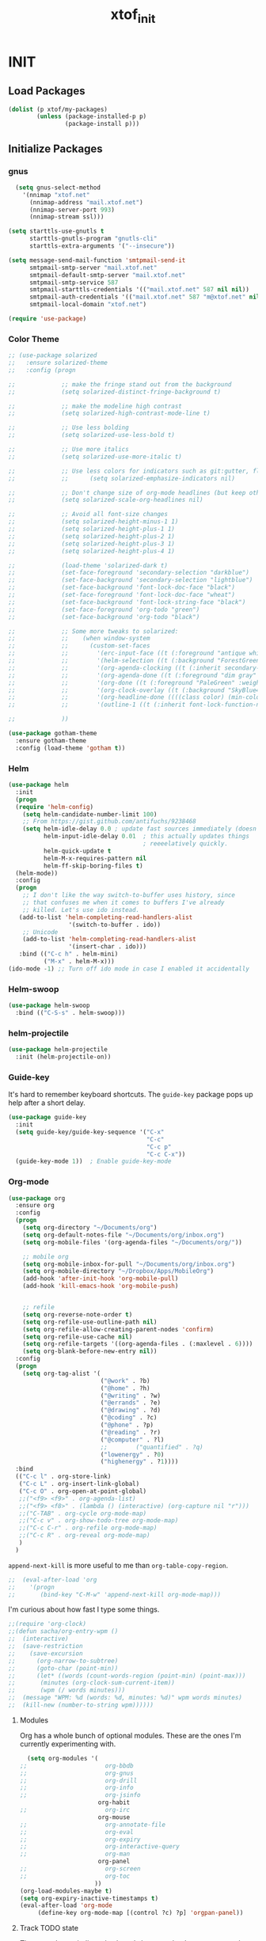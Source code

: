 #+TITLE: xtof_init

* INIT
** Load Packages

#+begin_src emacs-lisp
  (dolist (p xtof/my-packages)
          (unless (package-installed-p p)
                  (package-install p)))
#+end_src
   
** Initialize Packages
*** gnus
#+BEGIN_SRC emacs-lisp
  (setq gnus-select-method
    '(nnimap "xtof.net"
      (nnimap-address "mail.xtof.net")
      (nnimap-server-port 993)
      (nnimap-stream ssl)))

(setq starttls-use-gnutls t
      starttls-gnutls-program "gnutls-cli"
      starttls-extra-arguments '("--insecure"))

(setq message-send-mail-function 'smtpmail-send-it
      smtpmail-smtp-server "mail.xtof.net"
      smtpmail-default-smtp-server "mail.xtof.net"
      smtpmail-smtp-service 587
      smtpmail-starttls-credentials '(("mail.xtof.net" 587 nil nil))
      smtpmail-auth-credentials '(("mail.xtof.net" 587 "m@xtof.net" nil))
      smtpmail-local-domain "xtof.net")
#+END_SRC

#+begin_src emacs-lisp
  (require 'use-package)
#+end_src
*** Color Theme

#+begin_src emacs-lisp
  ;; (use-package solarized
  ;;   :ensure solarized-theme
  ;;   :config (progn
              
  ;;             ;; make the fringe stand out from the background
  ;;             (setq solarized-distinct-fringe-background t)

  ;;             ;; make the modeline high contrast
  ;;             (setq solarized-high-contrast-mode-line t)

  ;;             ;; Use less bolding
  ;;             (setq solarized-use-less-bold t)

  ;;             ;; Use more italics
  ;;             (setq solarized-use-more-italic t)

  ;;             ;; Use less colors for indicators such as git:gutter, flycheck and similar.
  ;;             ;;      (setq solarized-emphasize-indicators nil)

  ;;             ;; Don't change size of org-mode headlines (but keep other size-changes)
  ;;             (setq solarized-scale-org-headlines nil)

  ;;             ;; Avoid all font-size changes
  ;;             (setq solarized-height-minus-1 1)
  ;;             (setq solarized-height-plus-1 1)
  ;;             (setq solarized-height-plus-2 1)
  ;;             (setq solarized-height-plus-3 1)
  ;;             (setq solarized-height-plus-4 1)

  ;;             (load-theme 'solarized-dark t)
  ;;             (set-face-foreground 'secondary-selection "darkblue")
  ;;             (set-face-background 'secondary-selection "lightblue")
  ;;             (set-face-background 'font-lock-doc-face "black")
  ;;             (set-face-foreground 'font-lock-doc-face "wheat")
  ;;             (set-face-background 'font-lock-string-face "black")
  ;;             (set-face-foreground 'org-todo "green")
  ;;             (set-face-background 'org-todo "black")
              
  ;;             ;; Some more tweaks to solarized:
  ;;             ;;    (when window-system
  ;;             ;;      (custom-set-faces
  ;;             ;;        '(erc-input-face ((t (:foreground "antique white"))))
  ;;             ;;        '(helm-selection ((t (:background "ForestGreen" :foreground "black"))))
  ;;             ;;        '(org-agenda-clocking ((t (:inherit secondary-selection :foreground "black"))) t)
  ;;             ;;        '(org-agenda-done ((t (:foreground "dim gray" :strike-through nil))))
  ;;             ;;        '(org-done ((t (:foreground "PaleGreen" :weight normal :strike-through t))))
  ;;             ;;        '(org-clock-overlay ((t (:background "SkyBlue4" :foreground "black"))))
  ;;             ;;        '(org-headline-done ((((class color) (min-colors 16) (background dark)) (:foreground "LightSalmon" :strike-through t))))
  ;;             ;;        '(outline-1 ((t (:inherit font-lock-function-name-face :foreground "cornflower blue")))))))

  ;;             ))
#+end_src

#+begin_src emacs-lisp
  (use-package gotham-theme
    :ensure gotham-theme
    :config (load-theme 'gotham t))
#+end_src

*** Helm

#+begin_src emacs-lisp
  (use-package helm
    :init
    (progn 
    (require 'helm-config) 
      (setq helm-candidate-number-limit 100)
      ;; From https://gist.github.com/antifuchs/9238468
      (setq helm-idle-delay 0.0 ; update fast sources immediately (doesn't).
            helm-input-idle-delay 0.01  ; this actually updates things
                                        ; reeeelatively quickly.
            helm-quick-update t
            helm-M-x-requires-pattern nil
            helm-ff-skip-boring-files t)
    (helm-mode))
    :config
    (progn
      ;; I don't like the way switch-to-buffer uses history, since
      ;; that confuses me when it comes to buffers I've already
      ;; killed. Let's use ido instead.
     (add-to-list 'helm-completing-read-handlers-alist 
                   '(switch-to-buffer . ido))
      ;; Unicode
      (add-to-list 'helm-completing-read-handlers-alist 
                   '(insert-char . ido)))
     :bind (("C-c h" . helm-mini) 
            ("M-x" . helm-M-x)))
  (ido-mode -1) ;; Turn off ido mode in case I enabled it accidentally
#+end_src

*** Helm-swoop
#+begin_src emacs-lisp
  (use-package helm-swoop
    :bind (("C-S-s" . helm-swoop)))
#+end_src
*** helm-projectile
#+begin_src emacs-lisp
  (use-package helm-projectile
    :init (helm-projectile-on))
#+end_src
*** Guide-key
It's hard to remember keyboard shortcuts. The =guide-key= package pops up help after a short delay.
#+begin_src emacs-lisp
  (use-package guide-key
    :init
    (setq guide-key/guide-key-sequence '("C-x"
                                         "C-c"
                                         "C-c p"
                                         "C-c C-x"))
    (guide-key-mode 1))  ; Enable guide-key-mode
#+end_src
*** Org-mode

#+begin_src emacs-lisp
  (use-package org
    :ensure org
    :config
    (progn
      (setq org-directory "~/Documents/org")
      (setq org-default-notes-file "~/Documents/org/inbox.org")
      (setq org-mobile-files '(org-agenda-files "~/Documents/org/"))

      ;; mobile org
      (setq org-mobile-inbox-for-pull "~/Documents/org/inbox.org")
      (setq org-mobile-directory "~/Dropbox/Apps/MobileOrg")
      (add-hook 'after-init-hook 'org-mobile-pull)
      (add-hook 'kill-emacs-hook 'org-mobile-push)


      ;; refile
      (setq org-reverse-note-order t)
      (setq org-refile-use-outline-path nil)
      (setq org-refile-allow-creating-parent-nodes 'confirm)
      (setq org-refile-use-cache nil)
      (setq org-refile-targets '((org-agenda-files . (:maxlevel . 6))))
      (setq org-blank-before-new-entry nil)) 
    :config
    (progn
      (setq org-tag-alist '(
                            ("@work" . ?b) 
                            ("@home" . ?h) 
                            ("@writing" . ?w)
                            ("@errands" . ?e) 
                            ("@drawing" . ?d)
                            ("@coding" . ?c)
                            ("@phone" . ?p)
                            ("@reading" . ?r)
                            ("@computer" . ?l)
                            ;;        ("quantified" . ?q)
                            ("lowenergy" . ?0)
                            ("highenergy" . ?1)))) 
    :bind
    (("C-c l" . org-store-link)
     ("C-c L" . org-insert-link-global)
     ("C-c O" . org-open-at-point-global)
     ;;("<f9> <f9>" . org-agenda-list)
     ;;("<f9> <f8>" . (lambda () (interactive) (org-capture nil "r")))
     ;;("C-TAB" . org-cycle org-mode-map)
     ;;("C-c v" . org-show-todo-tree org-mode-map)
     ;;("C-c C-r" . org-refile org-mode-map)
     ;;("C-c R" . org-reveal org-mode-map)
     )
    )
#+end_src

=append-next-kill= is more useful to me than =org-table-copy-region=.

#+begin_src emacs-lisp
;;  (eval-after-load 'org
;;    '(progn
;;       (bind-key "C-M-w" 'append-next-kill org-mode-map)))
#+end_src

# **** Estimating WPM
I'm curious about how fast I type some things.
#+begin_src emacs-lisp
;;(require 'org-clock)
;;(defun sacha/org-entry-wpm ()
;;  (interactive)
;;  (save-restriction
;;    (save-excursion
;;      (org-narrow-to-subtree)
;;      (goto-char (point-min))
;;      (let* ((words (count-words-region (point-min) (point-max)))
;;	     (minutes (org-clock-sum-current-item))
;;	     (wpm (/ words minutes)))
;;	(message "WPM: %d (words: %d, minutes: %d)" wpm words minutes)
;;	(kill-new (number-to-string wpm))))))
#+end_src

**** Modules

Org has a whole bunch of optional modules. These are the ones I'm
currently experimenting with.
#+begin_src emacs-lisp
  (setq org-modules '(
;;                      org-bbdb 
;;                      org-gnus
;;                      org-drill
;;                      org-info
;;                      org-jsinfo
                      org-habit
;;                      org-irc
                      org-mouse
;;                      org-annotate-file
;;                      org-eval
;;                      org-expiry
;;                      org-interactive-query
;;                      org-man
                      org-panel
;;                      org-screen
;;                      org-toc
                     ))
(org-load-modules-maybe t)
(setq org-expiry-inactive-timestamps t)
(eval-after-load 'org-mode
     (define-key org-mode-map [(control ?c) ?p] 'orgpan-panel))
#+end_src

**** Track TODO state

The parentheses indicate keyboard shortcuts that I can use to set the task state. @ and ! toggle logging.

#+begin_src emacs-lisp
  (setq org-use-fast-todo-selection t) ;; actually seems to be true by default
  (setq org-treat-S-cursor-todo-selection-as-state-change nil)

  (setq org-todo-keywords
        '((sequence
           "TODO(t)"  ; next action
           "NEXT(n!/!)"
           ;;      "TOBLOG(b)"  ; next action
           "STARTED(s)"
           "WAITING(w@/!)"
           "SOMEDAY(.)"
           "|"
           "DONE(x!)"
           "CANCELLED(c@)")
          (sequence
           "TODELEGATE(-)"
           "DELEGATED(d)"
           "COMPLETE(x)")))
#+end_src

#+begin_src emacs-lisp
  (setq org-todo-keyword-faces
        '(("TODO" :foreground "firebrick" :weight bold)
          ("NEXT" :foreground "red" :weight bold)
          ("STARTED" :foreground "gold" :weight bold)
          ("WAITING" :foreground "chocolate" :weight bold)
          ("SOMEDAY" :foreground "light steel blue" :weight bold)
          ("DONE" :foreground "olive drab" :weight bold)
          ("CANCELLED" :foreground "dim gray" :weight bold)
          ("TODELEGATE" :foreground "firebrick" :weight bold)
          ("DELEGATED" :foreground "chocolate" :weight bold)
          ("COMPLETE" :foreground "olive drab" :weight bold)))
#+end_src

#+begin_src emacs-lisp
  ;; Parent can't be marked as done unless all children are done
  (setq org-enforce-todo-dependencies t)
  (defun org-summary-todo (n-done n-not-done)
    "Switch entry to DONE when all subentries are done, to TODO otherwise."
    (let (org-log-done org-log-states)   ; turn off logging
      (org-todo (if (= n-not-done 0) "DONE" "TODO"))))
#+end_src

# #+begin_src emacs-lisp
#   (setq org-todo-state-tags-triggers
#         (quote (("CANCELLED" ("CANCELLED" . t))
#                 ("WAITING" ("WAITING" . t))
#                 ("HOLD" ("WAITING") ("HOLD" . t))
#                 (done ("WAITING") ("HOLD"))
#                 ("TODO" ("WAITING") ("CANCELLED") ("HOLD"))
#                 ("NEXT" ("WAITING") ("CANCELLED") ("HOLD"))
#                 ("DONE" ("WAITING") ("CANCELLED") ("HOLD")))))
# #+end_src
**** Projects

Projects are headings with the =:project:= tag, so we generally don't
want that tag inherited, except when we display unscheduled tasks that
don't belong to any projects.

#+begin_src emacs-lisp
;;  (setq org-tags-exclude-from-inheritance '("project"))
#+end_src

This code makes it easy for me to focus on one project and its tasks.

# #+begin_src emacs-lisp
#   (add-to-list 'org-speed-commands-user '("N" org-narrow-to-subtree))
#   (add-to-list 'org-speed-commands-user '("W" widen))
#   (defun sacha/org-agenda-for-subtree ()
#     (interactive)
#     (if (derived-mode-p 'org-agenda-mode)
#       (let* ((marker (or (org-get-at-bol 'org-marker)
#                          (org-agenda-error)))
#              (hdmarker (or (org-get-at-bol 'org-hd-marker) marker))
#              (pos (marker-position marker))
#              (col (current-column))
#              newhead)
#         (org-with-remote-undo (marker-buffer marker)
#           (with-current-buffer (marker-buffer marker)
#             (widen)
#            (let ((org-agenda-view-columns-initially t))
#              (org-agenda nil "t" 'subtree)))))
#       (let ((org-agenda-view-columns-initially t))
#         (org-agenda nil "t" 'subtree))))
#   (add-to-list 'org-speed-commands-user '("T" sacha/org-agenda-for-subtree))
# #+end_src

There's probably a proper way to do this, maybe with =<=. Oh, that would work nicely. =< C-c a t= too.

**** Enable filtering by effort estimates

That way, it's easy to see short tasks that I can finish.

#+begin_src emacs-lisp
;;  (add-to-list 'org-global-properties
;;        '("Effort_ALL". "0:05 0:15 0:30 1:00 2:00 3:00 4:00"))
#+end_src

**** Enable filtering by project theme

That way, it's easy to see the overview.

#+begin_src emacs-lisp
;;  (add-to-list 'org-global-properties
;;        '("Theme_ALL". "Health Money Bitches"))
#+end_src

**** Track time
#+begin_src emacs-lisp
  (setq org-clock-idle-time nil)
  (setq org-log-done 'time)
  (setq org-clock-persist t)
  (org-clock-persistence-insinuate)
  (setq org-clock-report-include-clocking-task t)
  (defadvice org-clock-in (after sacha activate)
    "Mark STARTED when clocked in."
    (save-excursion
      (catch 'exit
        (cond
         ((derived-mode-p 'org-agenda-mode)
          (let* ((marker (or (org-get-at-bol 'org-marker)
                            (org-agenda-error)))
                 (hdmarker (or (org-get-at-bol 'org-hd-marker) marker))
                 (pos (marker-position marker))
                 (col (current-column))
                 newhead)
            (org-with-remote-undo (marker-buffer marker)
              (with-current-buffer (marker-buffer marker)
                (widen)
                (goto-char pos)
                (org-back-to-heading t)
                (if (org-get-todo-state)
                    (org-todo "STARTED"))))))
         (t (if (org-get-todo-state)
                (org-todo "STARTED")))))))
#+end_src

Too many clock entries clutter up a heading.
#+begin_src emacs-lisp
  (setq org-log-into-drawer "LOGBOOK")
  (setq org-clock-into-drawer 1)
#+end_src
**** Habits

     I like using org-habits to track consistency. My task names tend
     to be a bit long, though, so I've configured the graph column to
     show a little bit more to the right.
     
#+begin_src emacs-lisp
  (setq org-habit-graph-column 80)
  (setq org-habit-show-habits-only-for-today t)
  (setq org-habit-show-all-today t)
#+end_src

If you want to use habits, be sure to schedule your tasks and add a STYLE property with the value of =habit= to the tasks you want displayed.

**** Estimating tasks
    
From "Add an effort estimate on the fly when clocking in" on the
[[http://orgmode.org/worg/org-hacks.html][Org Hacks]] page:

#+begin_src emacs-lisp
  (defun xtof/org-mode-ask-effort ()
    "Ask for an effort estimate when clocking in."
    (unless (org-entry-get (point) "Effort")
      (let ((effort
             (completing-read
              "Effort: "
              (org-entry-get-multivalued-property (point) "Effort"))))
        (unless (equal effort "")
          (org-set-property "Effort" effort)))))

  (add-hook 'org-clock-in-prepare-hook 'xtof/org-mode-ask-effort)
#+end_src

**** Flexible scheduling of tasks

I (theoretically) want to be able to schedule tasks for dates like the first Saturday
of every month. Fortunately, [[http://stackoverflow.com/questions/13555385/org-mode-how-to-schedule-repeating-tasks-for-the-first-saturday-of-every-month][someone else has figured that out!]]

#+begin_src emacs-lisp
;; Get this from https://raw.github.com/chenfengyuan/elisp/master/next-spec-day.el
;; (load "~/.emacs.d/elisp/next-spec-day.el" t)
#+end_src

**** org-capture

#+begin_src emacs-lisp
  (defvar xtof/org-basic-task-template
    "* TODO %^{Task} %^G
    %?
    :PROPERTIES:
    :Effort: %^{effort|1:00|0:05|0:15|0:30|2:00|4:00}
    :END:")
  (defvar xtof/org-basic-project-template 
    "* %^{Project} %^Gproject:
    %?
    :PROPERTIES:
    :END:")
#+end_src

#+begin_src emacs-lisp
  (use-package org-capture
    :ensure org
    :config (progn
              (setq org-capture-templates 
                    `(("t"
                       "Task"
                       entry (file+headline "~/Documents/org/inbox.org" "Tasks")
                       ,xtof/org-basic-task-template)
                      ("m"
                       "Memo" 
                       entry (file+datetree "~/Documents/org/memos.org") 
                       "* To:%^{To|Self} Date:%U Subject:%^{Subject} %^G %?") 
                      ("l" 
                       "Log" 
                       entry (file+datetree "~/Documents/org/log.org") 
                       "* %U %^{Description} %?" 
                       :immediate-finish t)
                      ("p" 
                       "Project" 
                       entry (file+headline "~/Documents/org/projects.org" "Projects") 
                       ,xtof/org-basic-project-template)
                      ("h"
                       "Habit"
                       entry (file "~/Documents/org/inbox.org")
                       "* TODO %?\n  SCHEDULED: %t\n  OPENED: %U\n  :PROPERTIES:\n  :STYLE: habit\n  :END:\n  %i")
                      ("n"
                       "Note"
                       entry (file+headline "~/Documents/org/notes.org" "Notes")
                       "* %^{Title}\n%?"))))
    :bind (("C-c c" . org-capture)))
#+end_src

**** Org-Agenda
***** pre-configure

Org agenda custom commands

There are quite a few custom commands here, and I often forget to use
them. =) But it's good to define them, and over time, I'll get the
hang of using these more!

| Key         | Description                                                                                     |
| .           | What am I waiting for?                                                                          |
| T           | Not really an agenda command - shows the to-do tree in the current file                         |
| b           | Shows business-related tasks                                                                    |
| o           | Shows personal tasks and miscellaneous tasks (o: organizer)                                     |
| w           | *Show all tasks for the upcoming week                                                            |
| W           | *Show all tasks for the upcoming week, aside from the routine ones                               |
| g ...       | Show tasks by context: b - business; c - coding; w - writing; p - phone; d - drawing, h - home  |
| 0           | *Show common contexts with up to 3 tasks each, so that I can choose what I feel like working on |
| ) (shift-0) | Show common contexts with all the tasks associated with them                                    |
| 9           | Show common contexts with up to 3 unscheduled tasks each                                        |
| ( (shift-9) | Show common contexts with all the unscheduled tasks associated with them                        |
| d           | Timeline for today (agenda, clock summary)                                                      |
| u           | Unscheduled tasks to do if I have free time                                                     |
| U           | Unscheduled tasks that are not part of projects                                                 |
| P           | Tasks by priority                                                                               |
| p           | My projects                                                                                     |
| 2           | Projects with tasks                                                                             |

# ;;    (defun sacha/org-agenda-skip-scheduled ()
# ;;      (org-agenda-skip-entry-if 'scheduled 'deadline 'regexp "\n]+>"))
# ;;    (setq org-agenda-custom-commands
# ;;          `(("T" tags-todo "TODO=\"TODO\"-goal-routine-SCHEDULED={.+}")
# ;;            ("b" todo ""
# ;;             ((org-agenda-files '("~/personal/business.org"))))
# ;;            ("B" todo ""
# ;;             ((org-agenda-files '("~/Dropbox/books"))))
# ;;            ("o" todo ""
# ;;             ((org-agenda-files '("~/personal/organizer.org"))))
# ;;            ("c" todo ""
# ;;             ((org-agenda-prefix-format "")
# ;;              (org-agenda-cmp-user-defined 'sacha/org-sort-agenda-items-todo)
# ;;              (org-agenda-view-columns-initially t)
# ;;              ))
# ;;            ;; Weekly review

# ;;            ("2" "Bi-weekly review" agenda "" ((org-agenda-span 14) (org-agenda-log-mode 1)))
# ;;            ("gb" "Business" todo ""  
# ;;             ((org-agenda-files '("~/personal/business.org"))
# ;;              (org-agenda-view-columns-initially t)))
# ;;            ("gc" "Coding" tags-todo "@coding" 
# ;;             ((org-agenda-view-columns-initially t)))
# ;;            ("gw" "Writing" tags-todo "@writing"
# ;;             ((org-agenda-view-columns-initially t)))
# ;;            ("gp" "Phone" tags-todo "@phone"
# ;;             ((org-agenda-view-columns-initially t)))
# ;;            ("gd" "Drawing" tags-todo "@drawing"
# ;;             ((org-agenda-view-columns-initially t)))
# ;;            ("gh" "Home" tags-todo "@home"
# ;;             ((org-agenda-view-columns-initially t)))
# ;;           ("ge" "Errands" tags-todo "@errands"
# ;;             ((org-agenda-view-columns-initially t)))
# ;;
# ;;            (")" "All by context"
# ;;             ,sacha/org-agenda-contexts
# ;;             ((org-agenda-sorting-strategy '(priority-down effort-down))
# ;;              (sacha/org-agenda-limit-items nil)))
# ;;            ("9" "Unscheduled top 3 by context"
# ;;             ,sacha/org-agenda-contexts
# ;;             ((org-agenda-skip-function 'sacha/org-agenda-skip-scheduled)
# ;;             (org-agenda-sorting-strategy '(priority-down effort-down))
# ;;              (sacha/org-agenda-limit-items 3)))
# ;;            ("(" "All unscheduled by context"
# ;;             ,sacha/org-agenda-contexts
# ;;             ((org-agenda-skip-function 'sacha/org-agenda-skip-scheduled)
# ;;              (org-agenda-sorting-strategy '(priority-down effort-down))
# ;;              ))
# ;;            ("d" "Timeline for today" ((agenda "" ))
# ;;             ((org-agenda-ndays 1)
# ;;              (org-agenda-show-log t)
# ;;              (org-agenda-log-mode-items '(clock closed))
# ;;              (org-agenda-clockreport-mode t)
# ;;              (org-agenda-entry-types '())))
# ;;            ("." "Waiting for" todo "WAITING")
# ;;            ("u" "Unscheduled tasks" tags-todo "-someday-TODO=\"SOMEDAY\"-TODO=\"DELEGATED\"-TODO=\"WAITING\"-project"
# ;;             ((org-agenda-skip-function 'sacha/org-agenda-skip-scheduled)
# ;;              (org-agenda-view-columns-initially t)
# ;;              (org-tags-exclude-from-inheritance '("project"))
# ;;              (org-agenda-overriding-header "Unscheduled TODO entries: ")
# ;;              (org-columns-default-format "%50ITEM %TODO %3PRIORITY %Effort{:} %TAGS")
# ;;              (org-agenda-sorting-strategy '(todo-state-up priority-down effort-up tag-up category-keep))))
# ;;            ("U" "Unscheduled tasks outside projects" tags-todo "-project"
# ;;             ((org-agenda-skip-function 'sacha/org-agenda-skip-scheduled)
# ;;              (org-tags-exclude-from-inheritance nil)
# ;;              (org-agenda-view-columns-initially t)
# ;;              (org-agenda-overriding-header "Unscheduled TODO entries outside projects: ")
# ;;              (org-agenda-sorting-strategy '(todo-state-up priority-down tag-up category-keep effort-down))))
# ;;            ("P" "By priority"
# ;;             ((tags-todo "+PRIORITY=\"A\"")
# ;;              (tags-todo "+PRIORITY=\"B\"")
# ;;              (tags-todo "+PRIORITY=\"\"")
# ;;              (tags-todo "+PRIORITY=\"C\""))
# ;;             ((org-agenda-prefix-format "%-10c %-10T %e ")
# ;;              (org-agenda-sorting-strategy '(priority-down tag-up category-keep effort-down))))
# ;;            ("pp" tags "+project-someday-TODO=\"DONE\""
# ;;             ((org-tags-exclude-from-inheritance '("project"))
# ;;              (org-agenda-sorting-strategy '(priority-down tag-up category-keep effort-down))))
# ;;            ("p." tags "+project-TODO=\"DONE\""
# ;;             ((org-tags-exclude-from-inheritance '("project"))
# ;;              (org-agenda-sorting-strategy '(priority-down tag-up category-keep effort-down))))
# ;;            ("S" tags-todo "TODO=\"STARTED\"")
# ;;            ("2" "List projects with tasks" sacha/org-agenda-projects-and-tasks
# ;;             "+PROJECT"
# ;;               ((sacha/org-agenda-limit-items 3)))))
# ;;  (bind-key "<apps> a" 'org-agenda)
# #+end_src

Make it easy to mark a task as done

#+begin_src emacs-lisp
;;  (defun sacha/org-agenda-done (&optional arg)
;;    "Mark current TODO as done.
;;    This changes the line at point, all other lines in the agenda referring to
;;    the same tree node, and the headline of the tree node in the Org-mode file."
;;    (interactive "P")
;;    (org-agenda-todo "DONE"))
;;    ;; Override the key definition for org-exit
;;  (define-key org-agenda-mode-map "x" 'sacha/org-agenda-done)
#+end_src

Make it easy to mark a task as done and create a follow-up task

#+begin_src emacs-lisp
;;  (defun sacha/org-agenda-mark-done-and-add-followup ()
;;    "Mark the current TODO as done and add another task after it.
;;    Creates it at the same level as the previous task, so it's better to use
;;    this with to-do items than with projects or headings."
;;    (interactive)
;;    (org-agenda-todo "DONE")
;;    (org-agenda-switch-to)
;;    (org-capture 0 "t"))
;;    ;; Override the key definition
;;  (define-key org-agenda-mode-map "X" 'sacha/org-agenda-mark-done-and-add-followup)
#+end_src

Capture something based on the agenda

#+begin_src emacs-lisp
;;(defun sacha/org-agenda-new ()
;;  "Create a new note or task at the current agenda item.
;;Creates it at the same level as the previous task, so it's better to use
;;this with to-do items than with projects or headings."
;;  (interactive)
;;  (org-agenda-switch-to)
;;  (org-capture 0))
;;;; New key assignment
;;(define-key org-agenda-mode-map "N" 'sacha/org-agenda-new)
#+end_src
***** helper fns
#+begin_src emacs-lisp

  ;;
  ;;
  (defun bh/find-project-task ()
    "Move point to the parent (project) task if any"
    (save-restriction
      (widen)
      (let ((parent-task (save-excursion (org-back-to-heading 'invisible-ok) (point))))
        (while (org-up-heading-safe)
          (when (member (nth 2 (org-heading-components)) org-todo-keywords-1)
            (setq parent-task (point))))
        (goto-char parent-task)
        parent-task)))
  ;;
  ;;


  (defun bh/is-project-p ()
    "Any task with a todo keyword subtask"
    (save-restriction
      (widen)
      (let ((has-subtask)
            (subtree-end (save-excursion (org-end-of-subtree t)))
            (is-a-task (member (nth 2 (org-heading-components)) org-todo-keywords-1)))
        (save-excursion
          (forward-line 1)
          (while (and (not has-subtask)
                    (< (point) subtree-end)
                    (re-search-forward "^\*+ " subtree-end t))
            (when (member (org-get-todo-state) org-todo-keywords-1)
              (setq has-subtask t))))
        has-subtask)))

  (defun bh/is-project-subtree-p ()
    "Any task with a todo keyword that is in a project subtree.
    Callers of this function already widen the buffer view."
    (let ((task (save-excursion (org-back-to-heading 'invisible-ok)
                                (point))))
      (save-excursion
        (bh/find-project-task)
        (if (equal (point) task)
            nil
          t))))

  (defun bh/is-task-p ()
    "Any task with a todo keyword and no subtask"
    (save-restriction
      (widen)
      (let ((has-subtask)
            (subtree-end (save-excursion (org-end-of-subtree t)))
            (is-a-task (member (nth 2 (org-heading-components)) org-todo-keywords-1)))
        (save-excursion
          (forward-line 1)
          (while (and (not has-subtask)
                    (< (point) subtree-end)
                    (re-search-forward "^\*+ " subtree-end t))
            (when (member (org-get-todo-state) org-todo-keywords-1)
              (setq has-subtask t))))
        (and is-a-task (not has-subtask)))))

  (defun bh/is-subproject-p ()
    "Any task which is a subtask of another project"
    (let ((is-subproject)
          (is-a-task (member (nth 2 (org-heading-components)) org-todo-keywords-1)))
      (save-excursion
        (while (and (not is-subproject) (org-up-heading-safe))
          (when (member (nth 2 (org-heading-components)) org-todo-keywords-1)
            (setq is-subproject t))))
      (and is-a-task is-subproject)))

  (defun bh/list-sublevels-for-projects-indented ()
    "Set org-tags-match-list-sublevels so when restricted to a subtree we list all subtasks.
      This is normally used by skipping functions where this variable is already local to the agenda."
    (if (marker-buffer org-agenda-restrict-begin)
        (setq org-tags-match-list-sublevels 'indented)
      (setq org-tags-match-list-sublevels nil))
    nil)

  (defun bh/list-sublevels-for-projects ()
    "Set org-tags-match-list-sublevels so when restricted to a subtree we list all subtasks.
      This is normally used by skipping functions where this variable is already local to the agenda."
    (if (marker-buffer org-agenda-restrict-begin)
        (setq org-tags-match-list-sublevels t)
      (setq org-tags-match-list-sublevels nil))
    nil)

  (defvar bh/hide-scheduled-and-waiting-next-tasks t)

  (defun bh/toggle-next-task-display ()
    (interactive)
    (setq bh/hide-scheduled-and-waiting-next-tasks (not bh/hide-scheduled-and-waiting-next-tasks))
    (when  (equal major-mode 'org-agenda-mode)
      (org-agenda-redo))
    (message "%s WAITING and SCHEDULED NEXT Tasks" (if bh/hide-scheduled-and-waiting-next-tasks "Hide" "Show")))

  (defun bh/skip-stuck-projects ()
    "Skip trees that are not stuck projects"
    (save-restriction
      (widen)
      (let ((next-headline (save-excursion (or (outline-next-heading) (point-max)))))
        (if (bh/is-project-p)
            (let* ((subtree-end (save-excursion (org-end-of-subtree t)))
                   (has-next ))
              (save-excursion
                (forward-line 1)
                (while (and (not has-next) (< (point) subtree-end) (re-search-forward "^\\*+ NEXT " subtree-end t))
                  (unless (member "WAITING" (org-get-tags-at))
                    (setq has-next t))))
              (if has-next
                  nil
                next-headline)) ; a stuck project, has subtasks but no next task
          nil))))

  (defun bh/skip-non-stuck-projects ()
    "Skip trees that are not stuck projects"
    ;; (bh/list-sublevels-for-projects-indented)
    (save-restriction
      (widen)
      (let ((next-headline (save-excursion (or (outline-next-heading) (point-max)))))
        (if (bh/is-project-p)
            (let* ((subtree-end (save-excursion (org-end-of-subtree t)))
                   (has-next ))
              (save-excursion
                (forward-line 1)
                (while (and (not has-next) (< (point) subtree-end) (re-search-forward "^\\*+ NEXT " subtree-end t))
                  (unless (member "WAITING" (org-get-tags-at))
                    (setq has-next t))))
              (if has-next
                  next-headline
                nil)) ; a stuck project, has subtasks but no next task
          next-headline))))

  (defun bh/skip-non-projects ()
    "Skip trees that are not projects"
    ;; (bh/list-sublevels-for-projects-indented)
    (if (save-excursion (bh/skip-non-stuck-projects))
        (save-restriction
          (widen)
          (let ((subtree-end (save-excursion (org-end-of-subtree t))))
            (cond
             ((bh/is-project-p)
              nil)
             ((and (bh/is-project-subtree-p) (not (bh/is-task-p)))
              nil)
             (t
              subtree-end))))
      (save-excursion (org-end-of-subtree t))))

  (defun bh/skip-project-trees-and-habits ()
    "Skip trees that are projects"
    (save-restriction
      (widen)
      (let ((subtree-end (save-excursion (org-end-of-subtree t))))
        (cond
         ((bh/is-project-p)
          subtree-end)
         ((org-is-habit-p)
          subtree-end)
         (t
          nil)))))

  (defun bh/skip-projects-and-habits-and-single-tasks ()
    "Skip trees that are projects, tasks that are habits, single non-project tasks"
    (save-restriction
      (widen)
      (let ((next-headline (save-excursion (or (outline-next-heading) (point-max)))))
        (cond
         ((org-is-habit-p)
          next-headline)
         ((and bh/hide-scheduled-and-waiting-next-tasks
               (member "WAITING" (org-get-tags-at)))
          next-headline)
         ((bh/is-project-p)
          next-headline)
         ((and (bh/is-task-p) (not (bh/is-project-subtree-p)))
          next-headline)
         (t
          nil)))))

  (defun bh/skip-project-tasks-maybe ()
    "Show tasks related to the current restriction.
    When restricted to a project, skip project and sub project tasks, habits, NEXT tasks, and loose tasks.
    When not restricted, skip project and sub-project tasks, habits, and project related tasks."
    (save-restriction
      (widen)
      (let* ((subtree-end (save-excursion (org-end-of-subtree t)))
             (next-headline (save-excursion (or (outline-next-heading) (point-max))))
             (limit-to-project (marker-buffer org-agenda-restrict-begin)))
        (cond
         ((bh/is-project-p)
          next-headline)
         ((org-is-habit-p)
          subtree-end)
         ((and (not limit-to-project)
               (bh/is-project-subtree-p))
          subtree-end)
         ((and limit-to-project
               (bh/is-project-subtree-p)
               (member (org-get-todo-state) (list "NEXT")))
          subtree-end)
         (t
          nil)))))

  (defun bh/skip-project-tasks ()
    "Show non-project tasks.
    Skip project and sub-project tasks, habits, and project related tasks."
    (save-restriction
      (widen)
      (let* ((subtree-end (save-excursion (org-end-of-subtree t))))
        (cond
         ((bh/is-project-p)
          subtree-end)
         ((org-is-habit-p)
          subtree-end)
         ((bh/is-project-subtree-p)
          subtree-end)
         (t
          nil)))))

  (defun bh/skip-non-project-tasks ()
    "Show project tasks.
    Skip project and sub-project tasks, habits, and loose non-project tasks."
    (save-restriction
      (widen)
      (let* ((subtree-end (save-excursion (org-end-of-subtree t)))
             (next-headline (save-excursion (or (outline-next-heading) (point-max)))))
        (cond
         ((bh/is-project-p)
          next-headline)
         ((org-is-habit-p)
          subtree-end)
         ((and (bh/is-project-subtree-p)
               (member (org-get-todo-state) (list "NEXT")))
          subtree-end)
         ((not (bh/is-project-subtree-p))
          subtree-end)
         (t
          nil)))))

  (defun bh/skip-projects-and-habits ()
    "Skip trees that are projects and tasks that are habits"
    (save-restriction
      (widen)
      (let ((subtree-end (save-excursion (org-end-of-subtree t))))
        (cond
         ((bh/is-project-p)
          subtree-end)
         ((org-is-habit-p)
          subtree-end)
         (t
          nil)))))

  (defun bh/skip-non-subprojects ()
    "Skip trees that are not projects"
    (let ((next-headline (save-excursion (outline-next-heading))))
      (if (bh/is-subproject-p)
          nil
        next-headline)))
#+end_src
***** xtof/org-agenda-init
#+begin_src emacs-lisp
  (defvar xtof/org-agenda-contexts
    '((tags-todo "+@phone")
      (tags-todo "+@work")
      (tags-todo "+@drawing")a
      (tags-todo "+@coding")
      (tags-todo "+@writing")
      (tags-todo "+@computer")
      (tags-todo "+@home")
      (tags-todo "+@errands"))
    "Usual list of contexts.")

  ;; Do not dim blocked tasks
  ;;(setq org-agenda-dim-blocked-tasks t)

  ;; Compact the block agenda view
  ;;(setq org-agenda-compact-blocks t)

  (defun xtof/org-agenda-init ()
    "init org agenda"
    (progn
      (setq org-agenda-tags-column -136)
      ;; (setq org-agenda-use-tag-inheritance nil)
      (setq org-agenda-files (quote ("~/Documents/org/inbox.org"
                                     "~/Documents/org/log.org"
                                     "~/Documents/org/memos.org"
                                     "~/Documents/org/flagged.org"
                                     "~/Documents/org/projects.org"
                                     "~/Documents/org/notes.org")))
      ;; (setq org-agenda-time-grid
      ;;     '((daily today require-timed)
      ;;     "----------------"
      ;;     (800 1000 1200 1400 1600 1800)))
      (setq org-columns-default-format "%50ITEM %12SCHEDULED %TODO %3PRIORITY %Effort{:} %TAGS")
      (setq org-agenda-span 2)
      (setq org-agenda-sticky nil)
      (setq org-agenda-show-log t)
      (setq org-agenda-custom-commands
            '(
              ;;                 ("0" "Top 3 by context" xtof/org-agenda-contexts
              ;;                   (
              ;;(org-agenda-sorting-strategy '(priority-up effort-down))
              ;;                    (xtof/org-agenda-limit-items 3)))

              ("o" "Agenda and Office-related tasks"
               ((agenda ""
                        ((org-agenda-use-tag-inheritance nil)))
                (tags-todo "work")
                (tags "@work")))
              
              ("p" "projects"
               ((tags ":project:"
                      ((org-agenda-use-tag-inheritance t)))))

              ("w" "Weekly review" agenda ""
               ((org-agenda-span 7)
                (org-agenda-log-mode 1)))

              ("W" "Weekly review sans routines" agenda "" 
               ((org-agenda-span 7) 
                (org-agenda-log-mode 1)
                (org-agenda-tag-filter-preset '("-routine"))))
              
              (" " "Agenda"
               ((agenda "" nil)
                (todo "NEXT")
                (stuck "")))
              )
            )
      ))

  (defun xtof/org-after-todo-state-change-hook ()
    "ultimateley do some things on specific todo(habit) close events"
   (interactive)
(let ((todo-state (org-entry-get (point) "TODO"))
       (style (org-entry-get (point) "STYLE"))
       (title (nth 4 (org-heading-components))))
(cond ((string-equal todo-state "DONE")
       (progn 
           (print todo-state)
           (print title)
           (print style))
        (t nil)))))
  (add-hook 'org-after-todo-state-change-hook 'xtof/org-after-todo-state-change-hook)

#+end_src
***** xtof/org-agenda-config
***** finialize
#+begin_src emacs-lisp
  (use-package org-agenda
    ;;:ensure org-agenda
    :config (xtof/org-agenda-init)
    :bind
      (("C-c a" . org-agenda))
  )
#+end_src
**** Org-ac
#+begin_src emacs-lisp
  (use-package org-ac
    :ensure org-ac
    :config (progn
      (org-ac/config-default)))
#+end_src
**** Org2Blog
#+begin_src emacs-lisp
  (use-package org2blog-autoloads
    :ensure org2blog
    :init
    (progn
      (setq org2blog/wp-blog-alist
      '(("wordpress"
         :url "http://username.wordpress.com/xmlrpc.php"
         :username "username"
         :default-title "Hello World"
         :default-categories ("org2blog" "emacs")
         :tags-as-categories nil)
        ("my-blog"
         :url "http://www.marcchristophe.com/xmlrpc.php"
         :username "mc")))))
#+end_src
**** Ledger Mode
#+begin_src emacs-lisp
(use-package ledger-mode
  :init
  (progn
    (setq ledger-binary-path "/opt/local/bin/ledger")
    (add-to-list 'auto-mode-alist '("\\.ledger$" . ledger-mode))))
#+end_src
*** Clojure Mode (lispy shit)
#+begin_src emacs-lisp
;;  (use-package clojure-mode-extra-font-locking
;;    :init
;;    (progn
;;      (clojure-mode-extra-font-locking)))
#+end_src
**** Smartparens
#+begin_src emacs-lisp
  (use-package smartparens
    :ensure smartparens
    :config (progn
            (require 'smartparens-config)
            (add-hook 'clojure-mode-hook 'smartparens-strict-mode)
            (add-hook 'emacs-lisp-mode-hook 'smartparens-strict-mode)
            (show-smartparens-global-mode 1)))
#+end_src
**** rainbow-delimiters
#+begin_src emacs-lisp
  (use-package rainbow-delimiters
    :ensure rainbow-delimiters
    :config (progn
              (add-hook 'clojure-mode-hook 'rainbow-delimiters-mode)
              (add-hook 'html-mode-hook 'rainbow-delimiters-mode)
              (add-hook 'emacs-lisp-mode-hook 'rainbow-delimiters-mode)))
#+end_src
**** rainbow-blocks
#+begin_src emacs-lisp
  (use-package rainbow-blocks
    :ensure rainbow-blocks
    :config (progn
              (add-hook 'html-mode-hook 'rainbow-blocks-mode)))
#+end_src
**** 4Clojure
#+begin_src emacs-lisp
  (use-package 4clojure)
#+end_src 
*** Projectile

#+begin_src emacs-lisp
  (use-package projectile
    :init
    (progn
        (projectile-global-mode)))
#+end_src

*** Aggressive-Indent

#+begin_src emacs-lisp
  (use-package aggressive-indent
    :init
    (progn
        (global-aggressive-indent-mode 1)
        (add-to-list 'aggressive-indent-excluded-modes 'html-mode)
        (add-to-list 'aggressive-indent-excluded-modes 'ledger-mode)))
#+end_src

*** Pretty Mode

#+begin_src emacs-lisp
  (use-package pretty-mode
    :init
    (progn
        (global-pretty-mode t)))
#+end_src

*** ac-helmm

#+begin_src emacs-lisp
  (use-package ac-helm
    :init
    (progn
      (global-set-key (kbd "C-:") 'ac-complete-with-helm)
      (define-key ac-complete-mode-map (kbd "C-:") 'ac-complete-with-helm)))
#+end_src

*** cider

#+begin_src emacs-lisp
  (use-package cider
    :init
    (progn
      (add-hook 'clojure-mode-hook 'cider-mode)
;;(defadvice 4clojure-open-question (around 4clojure-open-question-around)
;;  "Start a cider/nREPL connection if one hasn't already been started when
;;opening 4clojure questions"
;;  ad-do-it
;;  (unless cider-current-clojure-buffer
;;    (cider-jack-in)))
))
#+end_src

*** ac-cider

#+begin_src emacs-lisp
  (use-package ac-cider
    :ensure ac-cider
    :init (progn
      (add-hook 'cider-mode-hook 'ac-flyspell-workaround)
      (add-hook 'cider-mode-hook 'ac-cider-setup)
      (add-hook 'cider-repl-mode-hook 'ac-cider-setup)
      (eval-after-load "auto-complete"
        '(add-to-list 'ac-modes 'cider-mode))

      (defun set-auto-complete-as-completion-at-point-function ()
        (setq completion-at-point-functions '(auto-complete)))

      (add-hook 'auto-complete-mode-hook 'set-auto-complete-as-completion-at-point-function)
      (add-hook 'cider-mode-hook 'set-auto-complete-as-completion-at-point-function)))
#+end_src

*** fci-mode
#+begin_src emacs-lisp
  (use-package fill-column-indicator
    :ensure fill-column-indicator
    :config 
    (progn
      (defadvice previous-line (around avoid-jumpy-fci activate)
        (if (symbol-value 'fci-mode)
          (progn (fci-mode -1) ad-do-it (fci-mode 1))
            ad-do-it))
      (setq fci-rule-width 1)
      (setq fci-rule-use-dashes t)
      (setq fci-rule-column 80)
      (define-globalized-minor-mode global-fci-mode fci-mode (lambda () (fci-mode 1)))
      (global-fci-mode 1)))
#+end_src
*** workgroups2
#+begin_src emacs-lisp
  (use-package workgroups2
    :ensure workgroups2
    :config (progn
              (workgroups-mode 1)))
#+end_src
*** indent-guide :DISABLED:
#+begin_src emacs-lisp
;;  (use-package indent-guide
;;    :ensure
;;    :config
;;    (progn
;;      (setq indent-guide-char "|")
;;      (indent-guide-global-mode)))
#+end_src
*** exec-path-from-shell
#+begin_src emacs-lisp
  (use-package exec-path-from-shell
    :init
    (progn
      (when (memq window-system '(mac ns))
            (exec-path-from-shell-initialize))))
#+end_src
*** WEB
**** web-mode
#+begin_src emacs-lisp
;;  (use-package web-mode
;;    :init 
;;    (progn
;;      (add-to-list 'auto-mode-alist '("\\.html?\\'" . web-mode))))
#+end_src
**** web-beautify
#+begin_src emacs-lisp
  (use-package web-beautify
    :init 
    (progn

(eval-after-load 'js2-mode
  '(define-key js2-mode-map (kbd "C-c b") 'web-beautify-js))

(eval-after-load 'json-mode
  '(define-key json-mode-map (kbd "C-c b") 'web-beautify-js))

(eval-after-load 'sgml-mode
  '(define-key html-mode-map (kbd "C-c b") 'web-beautify-html))

(eval-after-load 'css-mode
  '(define-key css-mode-map (kbd "C-c b") 'web-beautify-css))

(eval-after-load 'js2-mode
  '(add-hook 'js2-mode-hook
             (lambda ()
               (add-hook 'before-save-hook 'web-beautify-js-buffer t t))))

(eval-after-load 'json-mode
  '(add-hook 'json-mode-hook
             (lambda ()
               (add-hook 'before-save-hook 'web-beautify-js-buffer t t))))

(eval-after-load 'sgml-mode
  '(add-hook 'html-mode-hook
             (lambda ()
               (add-hook 'before-save-hook 'web-beautify-html-buffer t t))))

(eval-after-load 'css-mode
  '(add-hook 'css-mode-hook
             (lambda ()
               (add-hook 'before-save-hook 'web-beautify-css-buffer t t))))))
#+end_src
**** js2-mode
#+begin_src emacs-lisp
  (use-package js2-mode
    :init
    (progn
    (add-to-list 'auto-mode-alist '("\\.js\\'" . js2-mode))

    ;;You may also want to hook it in for shell scripts running via node.js:
    ;;(add-to-list 'interpreter-mode-alist '("node" . js2-mode))

    ))
#+end_src
**** skewer-mode
#+begin_src emacs-lisp
  (use-package skewer-mode
    :init
    (progn
      (add-hook 'js2-mode-hook 'skewer-mode)
      (add-hook 'css-mode-hook 'skewer-css-mode)
      (add-hook 'html-mode-hook 'skewer-html-mode)))
#+end_src
**** ac-html
;;#+begin_src emacs-lisp
;;  (use-package ac-html
;;    :init
;;    (progn
;;      (add-hook 'html-mode-hook 'ac-html-enable)
 ;;     (add-to-list 'ac-sources 'ac-source-html-attribute-value)
 ;;     (add-to-list 'ac-sources 'ac-source-html-tag)
 ;;     (add-to-list 'ac-sources 'ac-source-html-attribute)
;;If you are using web-mode:
;;Additionally you need to add these lines:
;;(add-to-list 'web-mode-ac-sources-alist
;;             '("html" . (ac-source-html-attribute-value
;;                         ac-source-html-tag
;;                         ac-source-html-attribute)))
;;If you are using haml-mode:
;;use `ac-source-haml-tag' and `ac-source-haml-attribute'
;;))
;;#+end_src
#+begin_src emacs-lisp
(use-package web-mode auto-complete
  :ensure web-mode
  :init (add-to-list 'auto-mode-alist '("\\.html?\\'" . web-mode))
  :config
  (progn
    (setq web-mode-enable-current-element-highlight t)
    (setq web-mode-ac-sources-alist
          '(("css" . (ac-source-css-property))
            ("html" . (ac-source-words-in-buffer ac-source-abbrev)))
          )))
#+end_src
**** ace-jump-mode
#+begin_src emacs-lisp
  (use-package ace-jump-mode
    :ensure ace-jump-mode
    :bind ("M-SPC" . ace-jump-mode))
  (bind-key "M-S-SPC" 'just-one-space)
 #+end_src
**** auto-complete
#+begin_src emacs-lisp
  (use-package auto-complete
    :ensure auto-complete
    :config (ac-config-default))
#+end_src
**** volatile-highlights
#+begin_src emacs-lisp
  (use-package volatile-highlights
    :ensure volatile-highlights
    :config (volatile-highlights-mode t))
#+end_src
*** GIT
**** magit
#+begin_src emacs-lisp
  (use-package magit
    :ensure magit)
#+end_src
**** git-commit-mode
#+begin_src emacs-lisp
  (use-package git-commit-mode
    :ensure git-commit-mode)
#+end_src
**** gitconfig-mode
#+begin_src emacs-lisp
  (use-package gitconfig-mode
    :ensure gitconfig-mode)
#+end_src
**** gitconfig-mode
#+begin_src emacs-lisp
  (use-package gitignore-mode
    :ensure gitignore-mode)
#+end_src
**** gitattributes-mode
#+begin_src emacs-lisp
  (use-package gitattributes-mode
    :ensure gitattributes-mode)
#+end_src


